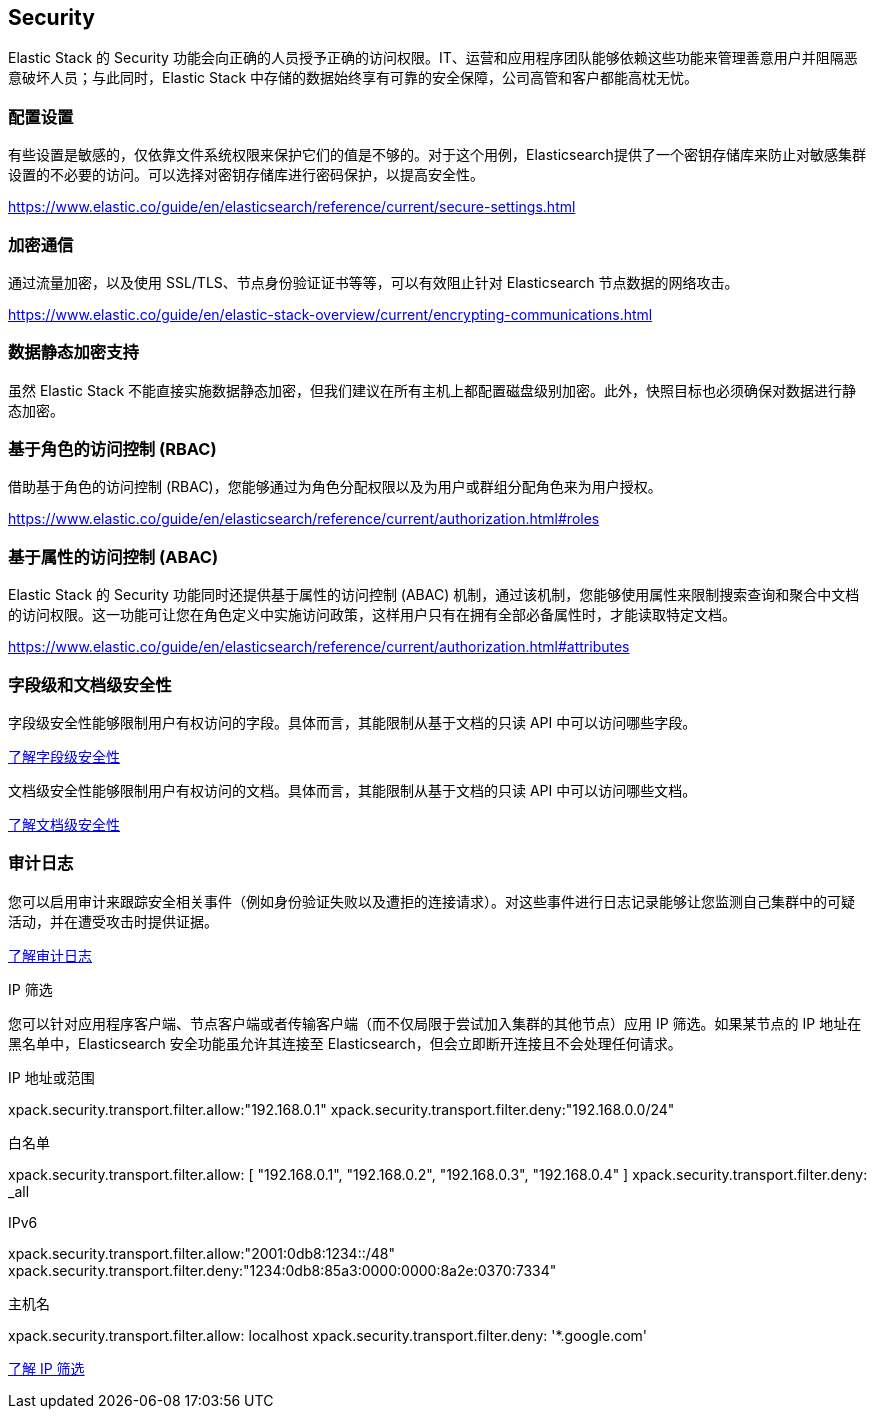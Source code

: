 == Security

Elastic Stack 的 Security 功能会向正确的人员授予正确的访问权限。IT、运营和应用程序团队能够依赖这些功能来管理善意用户并阻隔恶意破坏人员；与此同时，Elastic Stack 中存储的数据始终享有可靠的安全保障，公司高管和客户都能高枕无忧。


=== 配置设置

有些设置是敏感的，仅依靠文件系统权限来保护它们的值是不够的。对于这个用例，Elasticsearch提供了一个密钥存储库来防止对敏感集群设置的不必要的访问。可以选择对密钥存储库进行密码保护，以提高安全性。

https://www.elastic.co/guide/en/elasticsearch/reference/current/secure-settings.html

=== 加密通信

通过流量加密，以及使用 SSL/TLS、节点身份验证证书等等，可以有效阻止针对 Elasticsearch 节点数据的网络攻击。

https://www.elastic.co/guide/en/elastic-stack-overview/current/encrypting-communications.html

=== 数据静态加密支持

虽然 Elastic Stack 不能直接实施数据静态加密，但我们建议在所有主机上都配置磁盘级别加密。此外，快照目标也必须确保对数据进行静态加密。


=== 基于角色的访问控制 (RBAC)

借助基于角色的访问控制 (RBAC)，您能够通过为角色分配权限以及为用户或群组分配角色来为用户授权。

https://www.elastic.co/guide/en/elasticsearch/reference/current/authorization.html#roles

=== 基于属性的访问控制 (ABAC)

Elastic Stack 的 Security 功能同时还提供基于属性的访问控制 (ABAC) 机制，通过该机制，您能够使用属性来限制搜索查询和聚合中文档的访问权限。这一功能可让您在角色定义中实施访问政策，这样用户只有在拥有全部必备属性时，才能读取特定文档。

https://www.elastic.co/guide/en/elasticsearch/reference/current/authorization.html#attributes


=== 字段级和文档级安全性

字段级安全性能够限制用户有权访问的字段。具体而言，其能限制从基于文档的只读 API 中可以访问哪些字段。

https://www.elastic.co/guide/en/elastic-stack-overview/current/field-level-security.html[了解字段级安全性]

文档级安全性能够限制用户有权访问的文档。具体而言，其能限制从基于文档的只读 API 中可以访问哪些文档。

https://www.elastic.co/guide/en/elastic-stack-overview/current/document-level-security.html[了解文档级安全性]


=== 审计日志

您可以启用审计来跟踪安全相关事件（例如身份验证失败以及遭拒的连接请求）。对这些事件进行日志记录能够让您监测自己集群中的可疑活动，并在遭受攻击时提供证据。

https://www.elastic.co/guide/en/elastic-stack-overview/current/auditing.html[了解审计日志]

IP 筛选

您可以针对应用程序客户端、节点客户端或者传输客户端（而不仅局限于尝试加入集群的其他节点）应用 IP 筛选。如果某节点的 IP 地址在黑名单中，Elasticsearch 安全功能虽允许其连接至 Elasticsearch，但会立即断开连接且不会处理任何请求。

IP 地址或范围

xpack.security.transport.filter.allow:"192.168.0.1"
xpack.security.transport.filter.deny:"192.168.0.0/24"

白名单

xpack.security.transport.filter.allow: [ "192.168.0.1", "192.168.0.2", "192.168.0.3", "192.168.0.4" ]
xpack.security.transport.filter.deny: _all

IPv6

xpack.security.transport.filter.allow:"2001:0db8:1234::/48"
xpack.security.transport.filter.deny:"1234:0db8:85a3:0000:0000:8a2e:0370:7334"

主机名

xpack.security.transport.filter.allow: localhost
xpack.security.transport.filter.deny: '*.google.com'

https://www.elastic.co/guide/en/elastic-stack-overview/current/ip-filtering.html[了解 IP 筛选]